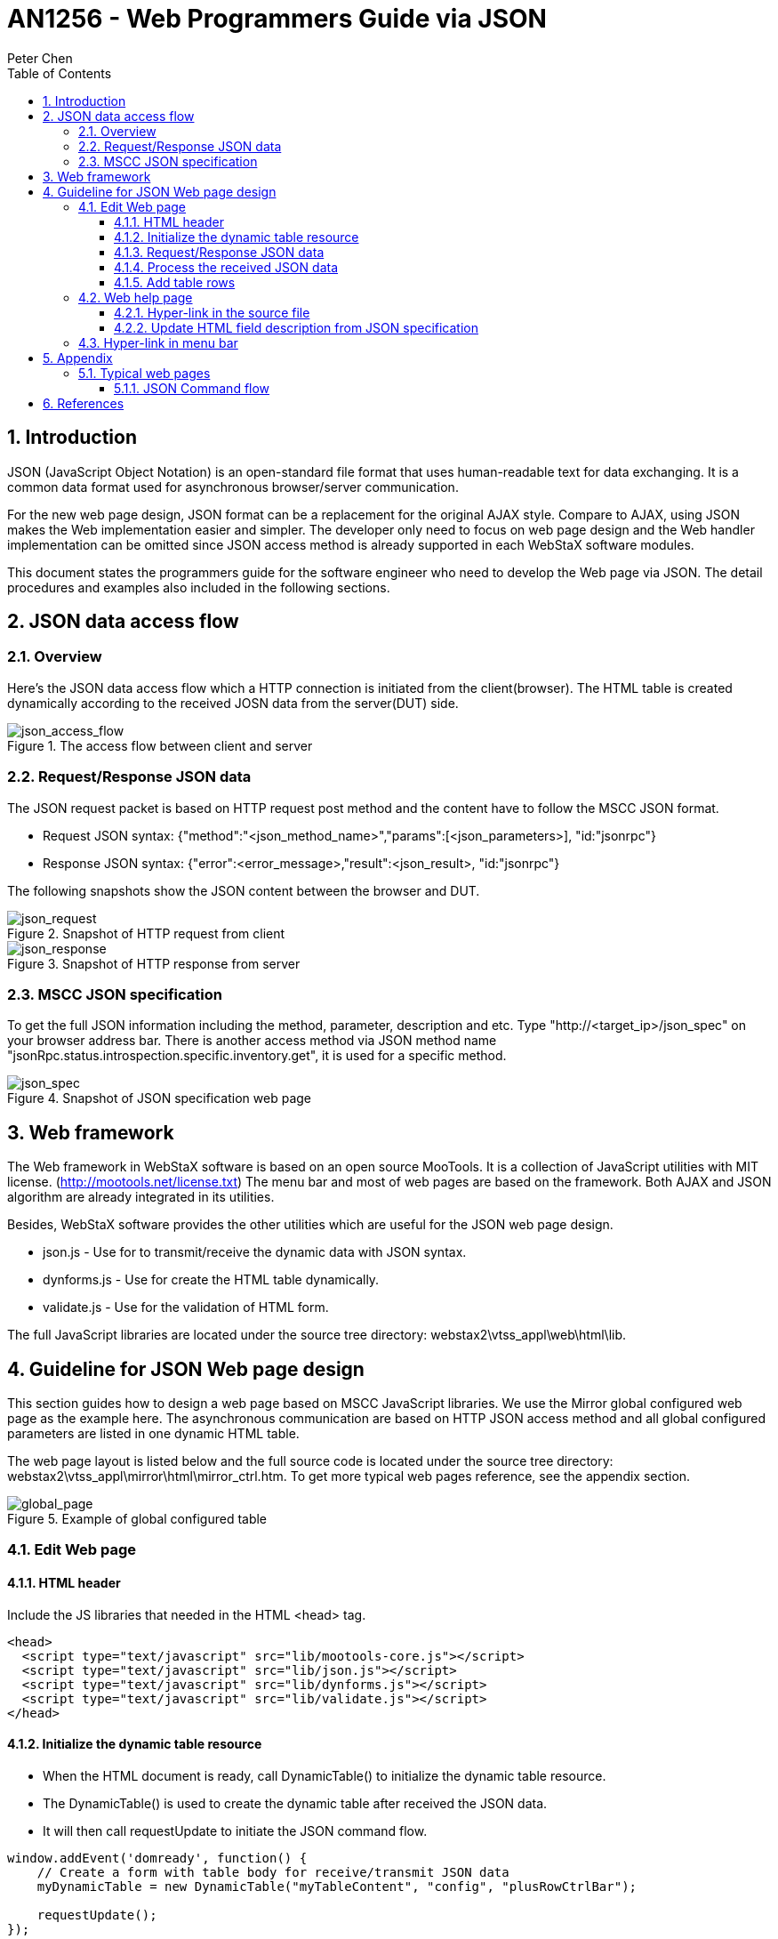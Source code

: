 :sectnums:
:toc: left
:source-highlighter: pygments
:pygments-style: manni
:pygments-linenums-mode: inline
:sectnumlevels: 5
:toclevels: 5

= AN1256 - Web Programmers Guide via JSON
Peter Chen

== Introduction

JSON (JavaScript Object Notation) is an open-standard file format that uses
human-readable text for data exchanging. It is a common data format used for
asynchronous browser/server communication.

For the new web page design, JSON format can be a replacement for the original
AJAX style. Compare to AJAX, using JSON makes the Web implementation easier and
simpler. The developer only need to focus on web page design and the Web handler
implementation can be omitted since JSON access method is already supported in
each WebStaX software modules.

This document states the programmers guide for the software engineer who need
to develop the Web page via JSON. The detail procedures and examples also
included in the following sections.

== JSON data access flow

=== Overview
Here's the JSON data access flow which a HTTP connection is initiated from the
client(browser). The HTML table is created dynamically according to the received
JOSN data from the server(DUT) side.

.The access flow between client and server
image::AN1256-Web_Programmers_Guide_via_JSON/JSON-Access-Flow.png[json_access_flow]

=== Request/Response JSON data

The JSON request packet is based on HTTP request post method and the content
have to follow the MSCC JSON format.

* Request JSON syntax:
{"method":"<json_method_name>","params":[<json_parameters>], "id:"jsonrpc"}
* Response JSON syntax:
{"error":<error_message>,"result":<json_result>, "id:"jsonrpc"}

The following snapshots show the JSON content between the browser and
DUT.

.Snapshot of HTTP request from client
image::AN1256-Web_Programmers_Guide_via_JSON/JSON-Request.svg[json_request]

.Snapshot of HTTP response from server
image::AN1256-Web_Programmers_Guide_via_JSON/JSON-Response.svg[json_response]

=== MSCC JSON specification
To get the full JSON information including the method, parameter, description
and etc. Type "http://<target_ip>/json_spec" on your browser address bar. There is another access method via JSON method name "jsonRpc.status.introspection.specific.inventory.get", it is used for a specific method.

.Snapshot of JSON specification web page
image::AN1256-Web_Programmers_Guide_via_JSON/JSON-Spec.png[json_spec]

== Web framework
The Web framework in WebStaX software is based on an open source MooTools. It is
a collection of JavaScript utilities with MIT license.
(http://mootools.net/license.txt)
The menu bar and most of web pages are based on the framework. Both AJAX and
JSON algorithm are already integrated in its utilities.

Besides, WebStaX software provides the other utilities which are useful for the
JSON web page design.

* json.js - Use for to transmit/receive the dynamic data with JSON syntax.
* dynforms.js - Use for create the HTML table dynamically.
* validate.js - Use for the validation of HTML form.

The full JavaScript libraries are located under the source tree
directory: webstax2\vtss_appl\web\html\lib.

== Guideline for JSON Web page design
This section guides how to design a web page based on MSCC JavaScript libraries.
We use the Mirror global configured web page as the example here. The asynchronous
communication are based on HTTP JSON access method and all global configured
parameters are listed in one dynamic HTML table.

The web page layout is listed below and the full source code is located under
the source tree directory:
webstax2\vtss_appl\mirror\html\mirror_ctrl.htm.
To get more typical web pages reference, see the appendix section.

.Example of global configured table
image::AN1256-Web_Programmers_Guide_via_JSON/Web-Example-Global.png[global_page]

=== Edit Web page

==== HTML header
Include the JS libraries that needed in the HTML <head> tag.

[source,html,linenums]
----
<head>
  <script type="text/javascript" src="lib/mootools-core.js"></script>
  <script type="text/javascript" src="lib/json.js"></script>
  <script type="text/javascript" src="lib/dynforms.js"></script>
  <script type="text/javascript" src="lib/validate.js"></script>
</head>
----

==== Initialize the dynamic table resource
* When the HTML document is ready, call DynamicTable() to initialize the dynamic
table resource.
* The DynamicTable() is used to create the dynamic table after received the JSON
data.
* It will then call requestUpdate to initiate the JSON command flow.

[source,html,linenums]
----
window.addEvent('domready', function() {
    // Create a form with table body for receive/transmit JSON data
    myDynamicTable = new DynamicTable("myTableContent", "config", "plusRowCtrlBar");

    requestUpdate();
});
----

==== Request/Response JSON data
* When the HTML document is ready, use requestJsonDoc() to send the JSON request
"mirror.config.session.get" to get information about the configured sessions.
* After the JSON data for "mirror.capabilities.get" is received, the callback function
requestUpdate() will be processed. The function requestUpdate will then call
"mirror.config.session.get" to get the current configuration. When the current configuration
is received, the function processUpdate is called to build the table to be shown.

[source,html,linenums]
----
function requestUpdate()
{
    // Restore table content
    myDynamicTable.restore();

    // This table two JSON data.
    requestJsonDoc("mirror.config.session.get", null, processUpdate, "config");
}
----

==== Process the received JSON data
* The function processUpdate() is used to layout the dynamic table after
received the JSON data.
* The addRows() is used to add table rows.
myDynamicTable.update() layout the HTML table according the
data in table rows.

[source,html,linenums]
----
function processUpdate(recv_json, name)
{
    // Ignore the process if no data is received
    if (!recv_json) {
        alert("Get dynamic data failed.");
        return;
    }

    // Save the received JSON data
    myDynamicTable.saveRecvJson("config", recv_json);

    // Add table rows
    var table_rows = addRows(recv_json);
    myDynamicTable.addRows(table_rows);

    // Update this dynamic table
    myDynamicTable.update();

    // Refresh timer
    var autorefresh = document.getElementById("autorefresh");
    if (autorefresh && autorefresh.checked) {
        if (timerID) {
            clearTimeout(timerID);
        }
        timerID = setTimeout('requestUpdate()', settingsRefreshInterval());
    }
}

----

==== Add table rows
* In the addRows() function, we use the JSON format to fill each global
configured parameter in the table row.
* All HTML fields are listed in the JSON array ("table_rows") and the syntax of
table field is below.
+
Syntax:
+
table_rows:[<row_0>, <row_1>, ...<row_n>]
+
<row_n>: {<field_0>, <field_1>, ...<field_n>}
+
<field_n>: {"type":<type>, "params":[<params_0>, <params_1>, ..., <params_n>]}

* In this case, each row has five fields: "Session ID", "Mode", "Type", "VLAN ID" and "Reflector Port"
For example,

[cols="2*"]
|====
| *Session ID* (Name field: int32_t)
| *1* (Id of the mirror session)
| *Mode* (Name field: vtss_bool_t)
| *true* (Meaning the mirror session is enabled)
| *Type* (Name field: enumeration {mirror, rMirrorSource, rMirrorDestination}
| *RMirror Source* (this is the source of a remote mirror session
| *VLAN ID* (Name field: uint16_t)
| *200* (the vlan used for mirroring)
| *Reflector Port* (Name field: vtss_ifindex_t)
| *Gi 1/1* (The port to which the mirrored traffic is sent
|====

* The myDynamicTable.addRows() will convert the JSON data to HTML format and
output the HTML table.

[source,html,linenums]
----
function addRow(key, val)
{
    var none_map_val = 0xFFFFFFFF, none_map_text = "None", none_interface_text = "NONE";
    var tunnel_mode_suffix = val.TunnelMode == "useglobal" ? " (" + oTTunnelMode[oVTunnelMode.indexOf(global_conf.tunnelMode)] + ")" : "";

    var row = {fields:[
                {type:"link",   params:["cr", "mirror.htm?session_id=" + key, key]},

                {type:"text",  params:[oTMode[oVMode.indexOf(val.Mode)], "c"]},
                {type:"text",  params:[oTType[oVType.indexOf(val.Type)], "c"]},
                {type:"text", params:[val.Type == "mirror" ? "-": val.RMirrorVlan, "c"]},
                {type:"text",  params:[val.Type == "rMirrorSource" ? val.ReflectorPort : "-" , "c"]}
              ]};

    return row;
}

function addRows(recv_json)
{
    var row, empty_colspan = 7;
    var table_rows = new Array();

    // Add table header
    addHeader(table_rows);

    // Add single row
    Object.each(recv_json, function(record) {
        table_rows.push(addRow(record.key, record.val));
    });

    return table_rows;
}
----

=== Web help page
For the web help page design, the help description can refer to the JSON
specification, that the description text can consistent with JSON output and
helps to reduce the redundant descriptions. Example here is taken from dhcp6 relay configuration.

==== Hyper-link in the source file
Assign the help file location in its source file HTML <head> tag. The fixed
variable name "help_page" is used for the web help page assignment.

[source,html,linenums]
----
<head>
// Help page magic
var help_page = "/help/help_xxx.htm";
</head>
----

==== Update HTML field description from JSON specification
* Use <p> or <dl> HTML tag to declare the HTML table description and given a
unique ID for the tag.
* When the HTML document is ready, call loadXMLDoc() to get the
whole JSON specification or get the specific method description by JSON method
name "jsonRpc.status.introspection.specific.inventory.get".
* The processTableDesc() is used to update the table description and
processUpdate() is used to update the table parameter description.
* In processUpdate(), call updateTableParamsDesc() to update the JSON elements
which are matched the specific element names.
* Update the <p> or <dl> tag inner HTML according to the element description.

[source,html,linenums]
----
<script type="text/javascript" language="JavaScript">
/* Update HTML description fields */
function processTableDesc(req) {
    if (!req.responseText) {
        return;
    }

    var json_spec = JSON.decode(req.responseText);

    // Update table description
    $("TableDesc").innerHTML = getJsonSpecElement(json_spec, "groups", "dhcp6_relay.config.vlan").description;
}

/* Update HTML table parameter description */
function processUpdate(recv_json) {

    // Update table parameter description
    var param_names = [
        {
            "alias": "Interface",
            "type": "vtss_ifindex_t",
            "name": "vlanInterface",
            "suffix": "."
        },
        {
            "alias": "Relay Interface",
            "type": "vtss_ifindex_t",
            "name": "relayVlanInterface",
            "suffix": ". The id of the interface used for relaying."
        },
        {
            "alias": "Relay Destination",
            "type": "mesa_ipv6_t",
            "name": "relay_destination",
            "suffix": ". The IPv6 address of the DHCPv6 server that requests shall be relayed to. The default value 'ff05::1:3' mans 'any DHCP server'."
        }
    ];
    updateTableParamsDesc("TableParamsDesc", recv_json, "dhcp6_relay.config.vlan.get", param_names);
}

/* Get JSON specification */
window.addEvent('domready', function () {
    loadXMLDoc("/json_spec", processTableDesc);
    requestJsonDoc("jsonRpc.status.introspection.specific.inventory.get", "dhcp6_relay.config.vlan", processUpdate);
});
</script>

<body>
  <p id="TableDesc"></p>
  <dl id="TableParamsDesc"></dl>
</body>
----

=== Hyper-link in menu bar
* The HTML source code of menu bar is generated from file
webstax2\vtss_appl\web\menu_default.cxx.
* Edit the items in this file for the Web page hyper-link.

[source,c,linenums]
----
#if defined(VTSS_SW_OPTION_DHCP6_RELAY)
    ITEM("  Relay,dhcp6_relay.htm");
#endif //VTSS_SW_OPTION_DHCP6_RELAY
----

[NOTE]
====
Notice that the number of space character in ITEM(""), which is used to decide
the group level in the menu bar. In this case, all web pages are under the
"DHCPv6" group.
====

.Example of global configured table
image::AN1256-Web_Programmers_Guide_via_JSON/Web-Example-MenuTree.png[menu_tree]

== Appendix

=== Typical web pages
There are several typical web pages can be used for the reference design. One additional
example to be show here is the configuration of a single mirror session found in
vtss_appl\mirror\html\mirror.htm.

The web page provides the detailed configuration for a single mirror session. All configured
parameters are listed.

* Click "Save" button to apply the current configuration.
* Click "Reset" button to reset the current configuration.
* Click "Cancel" to return to the overview of mirror sessions

.Example of detailed configuration of mirror session
image::AN1256-Web_Programmers_Guide_via_JSON/Web-Example-Overall.png[overall_page]

The buttons "Save", "Reset" and "Cancel" are added by the html code:
[source,c,linenums]
----
<input type="button" value="Save" onclick="submitForms();">
<input type="button" value="Reset" onclick="resetForms();">
<input type="button" value="Cancel" onclick="clickCancel();">
----


==== JSON Command flow

This page requires a two step command flow:

* First it needs to get the capabilities of the device with the method "mirror.capabilities.get". The
capabilities do not change and do only have to be read once.

* Then it needs to get the current configuration of the device using the methods "mirror.config.session.get", 
"port.status.get" and in case of stacking "topo.config.stacking.get".

The call of "mirror.capabilities.get" is initiated by the "domready" event and
the result is configured to be handled by the function requestUpdate.

The requestUpdate will initiate the call of "mirror.config.session.get", 
"port.status.get" and in case of stacking "topo.config.stacking.get" and the results
of the these calls are configured to be handled by the function prepareUpdate.

The function prepareUpdate will collect all results, and only when the have all been received will it
call the function processUpdate that will construct the tables to be shown on the web.

== References
. Wikipedia JavaScript https://en.wikipedia.org/wiki/JavaScript
. JSON https://www.json.org/
. MoonTools https://mootools.net/
